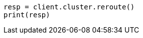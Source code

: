 // This file is autogenerated, DO NOT EDIT
// troubleshooting/common-issues/red-yellow-cluster-status.asciidoc:109

[source, python]
----
resp = client.cluster.reroute()
print(resp)
----
